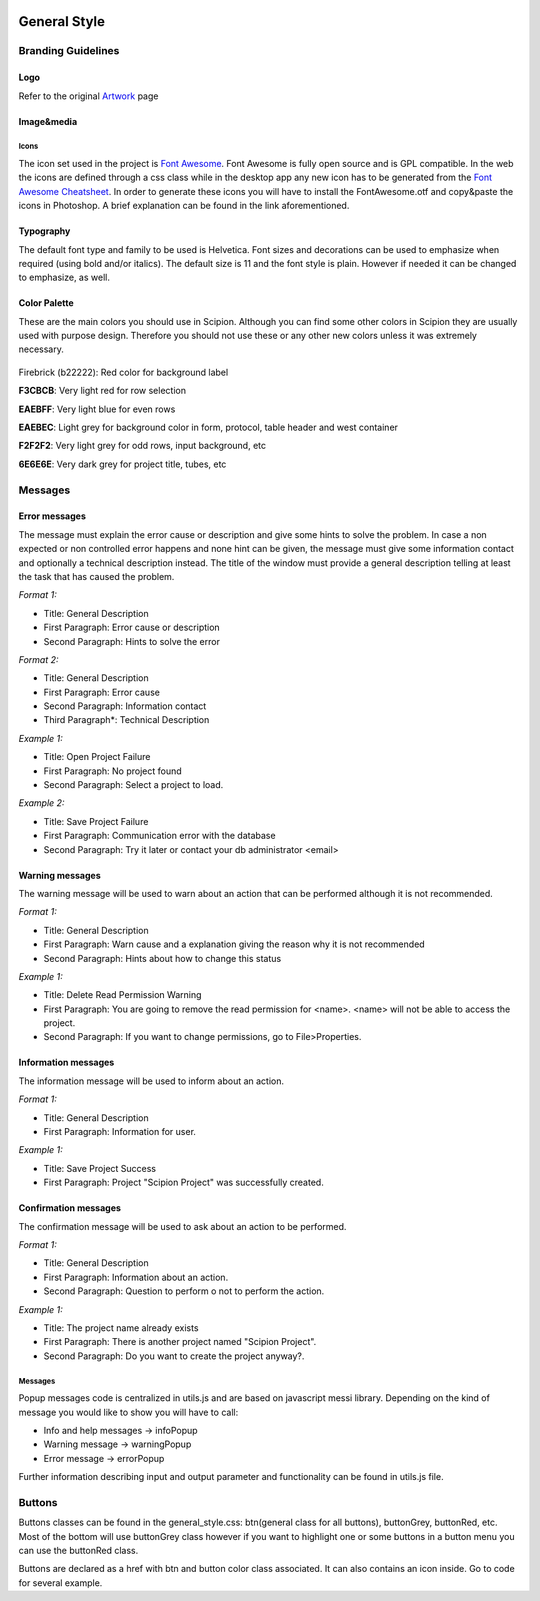 .. figure:: /docs/images/scipion_logo.gif
   :width: 250
   :alt: scipion logo

.. _general-style:

===========================
General Style
===========================

Branding Guidelines
====================

Logo
-----

Refer to the original `Artwork <artwork>`_ page


Image&media
-----------

Icons
~~~~~

The icon set used in the project is `Font Awesome <http://fontawesome.io/>`_.
Font Awesome is fully open source and is GPL compatible. In
the web the icons are defined through a css class while in the desktop
app any new icon has to be generated from the `Font Awesome Cheatsheet <http://fontawesome.io/cheatsheet/>`_. In order to
generate these icons you will have to install the FontAwesome.otf and
copy&paste the icons in Photoshop. A brief explanation can be found in
the link aforementioned.

Typography
-----------

The default font type and family to be used is Helvetica. Font sizes and
decorations can be used to emphasize when required (using bold and/or
italics). The default size is 11 and the font style is plain. However if
needed it can be changed to emphasize, as well.

Color Palette
--------------

These are the main colors you should use in Scipion. Although you can
find some other colors in Scipion they are usually used with purpose
design. Therefore you should not use these or any other new colors
unless it was extremely necessary.

.. figure:: /docs/images/colors.png
   :align: center
   :width: 699
   :height: 50
   :alt: colors

Firebrick (b22222): Red color for background label

**F3CBCB**: Very light red for row selection

**EAEBFF**: Very light blue for even rows

**EAEBEC**: Light grey for background color in form, protocol, table header
and west container

**F2F2F2**: Very light grey for odd rows, input background, etc

**6E6E6E**: Very dark grey for project title, tubes, etc

Messages
========

Error messages
--------------

The message must explain the error cause or description and give some
hints to solve the problem. In case a non expected or non controlled
error happens and none hint can be given, the message must give some
information contact and optionally a technical description instead. The
title of the window must provide a general description telling at least
the task that has caused the problem.

*Format 1:*

* Title: General Description
* First Paragraph: Error cause or description
* Second Paragraph: Hints to solve the error

*Format 2:*

* Title: General Description
* First Paragraph: Error cause
* Second Paragraph: Information contact
* Third Paragraph*: Technical Description

*Example 1:*

* Title: Open Project Failure
* First Paragraph: No project found
* Second Paragraph: Select a project to load.

*Example 2:*

* Title: Save Project Failure
* First Paragraph: Communication error with the database
* Second Paragraph: Try it later or contact your db administrator
  <email>


Warning messages
----------------

The warning message will be used to warn about an action that can be
performed although it is not recommended.

*Format 1:*

* Title: General Description
* First Paragraph: Warn cause and a explanation giving the reason why it
  is not recommended
* Second Paragraph: Hints about how to change this status

*Example 1:*

* Title: Delete Read Permission Warning
* First Paragraph: You are going to remove the read permission for
  <name>. <name> will not be able to access the project.
* Second Paragraph: If you want to change permissions, go to
  File>Properties.

Information messages
--------------------

The information message will be used to inform about an action.

*Format 1:*

* Title: General Description
* First Paragraph: Information for user.

*Example 1:*

* Title: Save Project Success
* First Paragraph: Project "Scipion Project" was successfully created.

Confirmation messages
---------------------

The confirmation message will be used to ask about an action to be
performed.

*Format 1:*

* Title: General Description
* First Paragraph: Information about an action.
* Second Paragraph: Question to perform o not to perform the action.

*Example 1:*

* Title: The project name already exists
* First Paragraph: There is another project named "Scipion Project".
* Second Paragraph: Do you want to create the project anyway?.

Messages
~~~~~~~~

Popup messages code is centralized in utils.js and are based on
javascript messi library. Depending on the kind of message you would
like to show you will have to call:

* Info and help messages -> infoPopup
* Warning message -> warningPopup
* Error message -> errorPopup

Further information describing input and output parameter and
functionality can be found in utils.js file.

Buttons
=======

Buttons classes can be found in the general_style.css: btn(general class
for all buttons), buttonGrey, buttonRed, etc. Most of the bottom will
use buttonGrey class however if you want to highlight one or some
buttons in a button menu you can use the buttonRed class.

Buttons are declared as a href with btn and button color class
associated. It can also contains an icon inside. Go to code for several
example.
